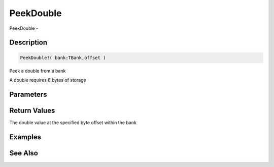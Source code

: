 .. _func_banks_peekdouble:

==========
PeekDouble
==========

PeekDouble - 

Description
===========

.. code-block:: blitzmax

    PeekDouble!( bank:TBank,offset )

Peek a double from a bank

A double requires 8 bytes of storage

Parameters
==========

Return Values
=============

The double value at the specified byte offset within the bank

Examples
========

See Also
========



